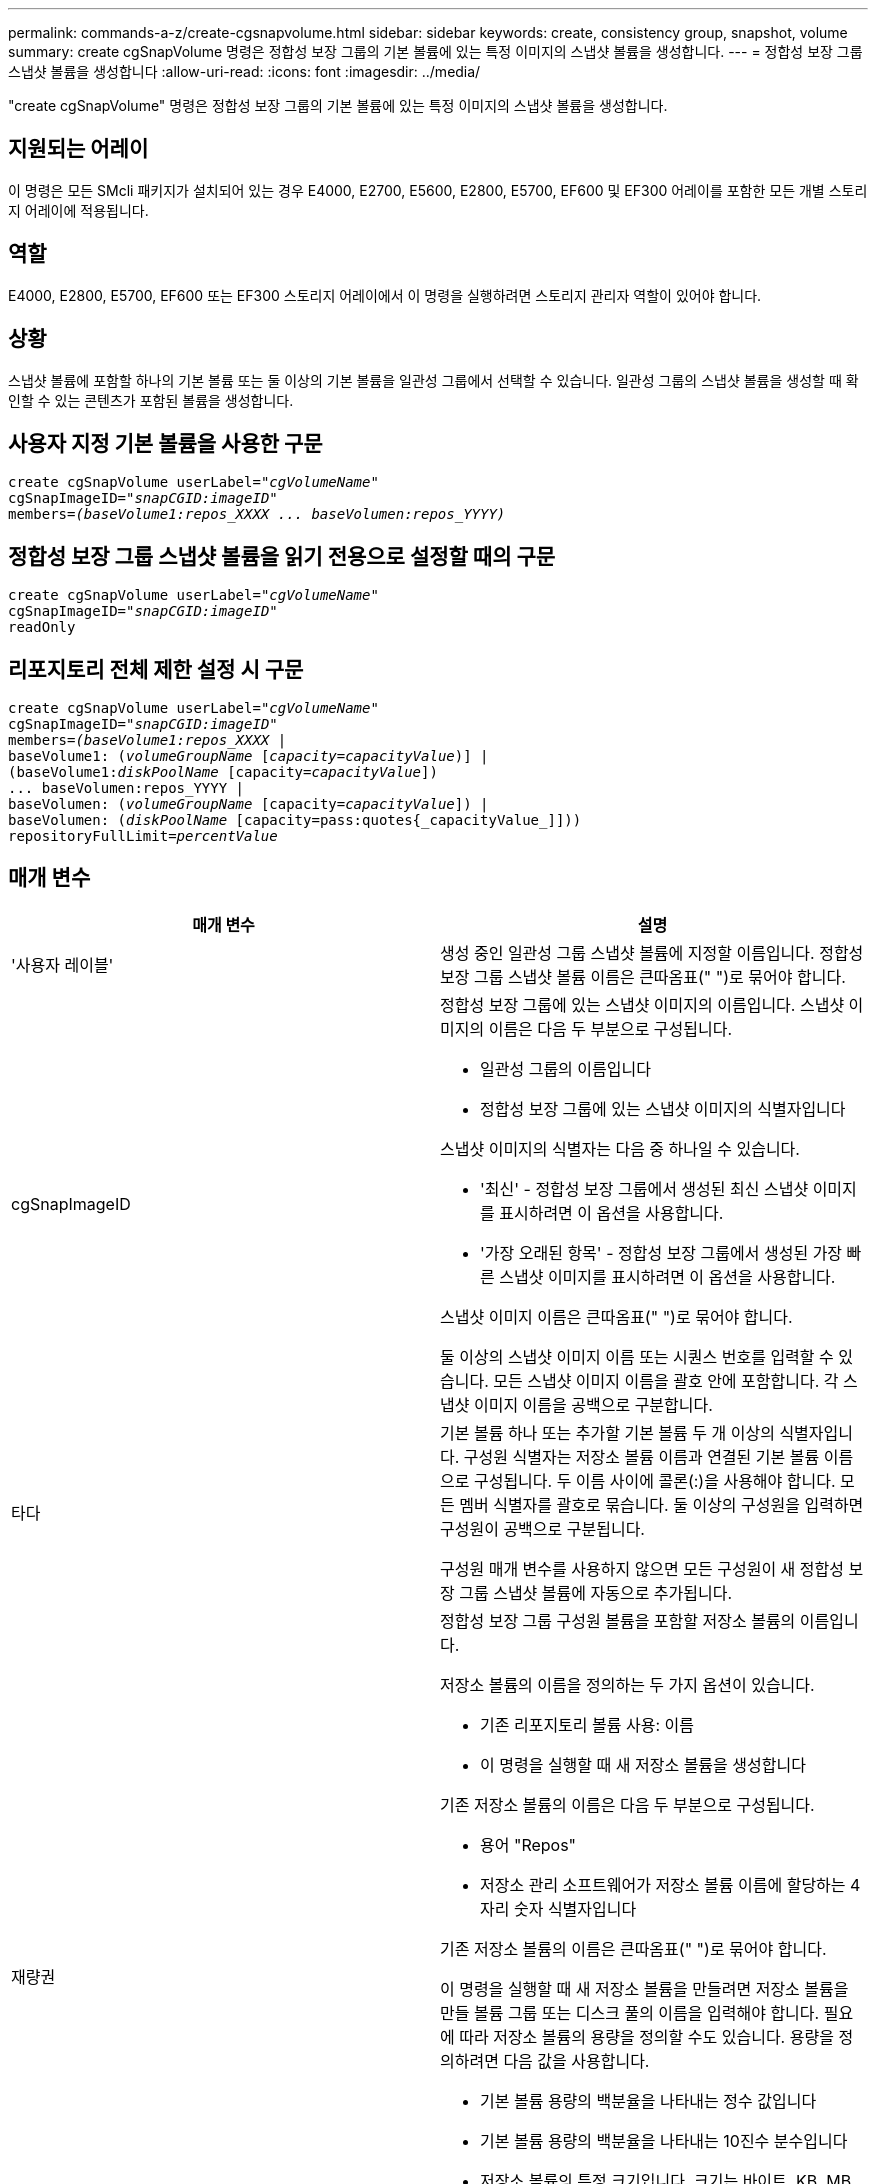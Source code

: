 ---
permalink: commands-a-z/create-cgsnapvolume.html 
sidebar: sidebar 
keywords: create, consistency group, snapshot, volume 
summary: create cgSnapVolume 명령은 정합성 보장 그룹의 기본 볼륨에 있는 특정 이미지의 스냅샷 볼륨을 생성합니다. 
---
= 정합성 보장 그룹 스냅샷 볼륨을 생성합니다
:allow-uri-read: 
:icons: font
:imagesdir: ../media/


[role="lead"]
"create cgSnapVolume" 명령은 정합성 보장 그룹의 기본 볼륨에 있는 특정 이미지의 스냅샷 볼륨을 생성합니다.



== 지원되는 어레이

이 명령은 모든 SMcli 패키지가 설치되어 있는 경우 E4000, E2700, E5600, E2800, E5700, EF600 및 EF300 어레이를 포함한 모든 개별 스토리지 어레이에 적용됩니다.



== 역할

E4000, E2800, E5700, EF600 또는 EF300 스토리지 어레이에서 이 명령을 실행하려면 스토리지 관리자 역할이 있어야 합니다.



== 상황

스냅샷 볼륨에 포함할 하나의 기본 볼륨 또는 둘 이상의 기본 볼륨을 일관성 그룹에서 선택할 수 있습니다. 일관성 그룹의 스냅샷 볼륨을 생성할 때 확인할 수 있는 콘텐츠가 포함된 볼륨을 생성합니다.



== 사용자 지정 기본 볼륨을 사용한 구문

[source, cli, subs="+macros"]
----
create cgSnapVolume userLabel=pass:quotes[_"cgVolumeName"_]
cgSnapImageID=pass:quotes[_"snapCGID:imageID"_]
members=pass:quotes[_(baseVolume1:repos_XXXX ... baseVolumen:repos_YYYY)_]
----


== 정합성 보장 그룹 스냅샷 볼륨을 읽기 전용으로 설정할 때의 구문

[source, cli, subs="+macros"]
----
create cgSnapVolume userLabel=pass:quotes[_"cgVolumeName"_]
cgSnapImageID=pass:quotes[_"snapCGID:imageID"_]
readOnly
----


== 리포지토리 전체 제한 설정 시 구문

[source, cli, subs="+macros"]
----
create cgSnapVolume userLabel=pass:quotes[_"cgVolumeName"_]
cgSnapImageID=pass:quotes[_"snapCGID:imageID"_]
members=pass:quotes[_(baseVolume1:repos_XXXX_] |
baseVolume1: (pass:quotes[_volumeGroupName_] pass:quotes[[_capacity=capacityValue_])] |
(baseVolume1:pass:quotes[_diskPoolName_] [capacity=pass:quotes[_capacityValue_]])
... baseVolumen:repos_YYYY |
baseVolumen: (pass:quotes[_volumeGroupName_] [capacity=pass:quotes[_capacityValue_]]) |
baseVolumen: (pass:quotes[_diskPoolName_] [capacity=pass:quotes{_capacityValue_]]))
repositoryFullLimit=pass:quotes[_percentValue_]
----


== 매개 변수

|===
| 매개 변수 | 설명 


 a| 
'사용자 레이블'
 a| 
생성 중인 일관성 그룹 스냅샷 볼륨에 지정할 이름입니다. 정합성 보장 그룹 스냅샷 볼륨 이름은 큰따옴표(" ")로 묶어야 합니다.



 a| 
cgSnapImageID
 a| 
정합성 보장 그룹에 있는 스냅샷 이미지의 이름입니다. 스냅샷 이미지의 이름은 다음 두 부분으로 구성됩니다.

* 일관성 그룹의 이름입니다
* 정합성 보장 그룹에 있는 스냅샷 이미지의 식별자입니다


스냅샷 이미지의 식별자는 다음 중 하나일 수 있습니다.

* '최신' - 정합성 보장 그룹에서 생성된 최신 스냅샷 이미지를 표시하려면 이 옵션을 사용합니다.
* '가장 오래된 항목' - 정합성 보장 그룹에서 생성된 가장 빠른 스냅샷 이미지를 표시하려면 이 옵션을 사용합니다.


스냅샷 이미지 이름은 큰따옴표(" ")로 묶어야 합니다.

둘 이상의 스냅샷 이미지 이름 또는 시퀀스 번호를 입력할 수 있습니다. 모든 스냅샷 이미지 이름을 괄호 안에 포함합니다. 각 스냅샷 이미지 이름을 공백으로 구분합니다.



 a| 
타다
 a| 
기본 볼륨 하나 또는 추가할 기본 볼륨 두 개 이상의 식별자입니다. 구성원 식별자는 저장소 볼륨 이름과 연결된 기본 볼륨 이름으로 구성됩니다. 두 이름 사이에 콜론(:)을 사용해야 합니다. 모든 멤버 식별자를 괄호로 묶습니다. 둘 이상의 구성원을 입력하면 구성원이 공백으로 구분됩니다.

구성원 매개 변수를 사용하지 않으면 모든 구성원이 새 정합성 보장 그룹 스냅샷 볼륨에 자동으로 추가됩니다.



 a| 
재량권
 a| 
정합성 보장 그룹 구성원 볼륨을 포함할 저장소 볼륨의 이름입니다.

저장소 볼륨의 이름을 정의하는 두 가지 옵션이 있습니다.

* 기존 리포지토리 볼륨 사용: 이름
* 이 명령을 실행할 때 새 저장소 볼륨을 생성합니다


기존 저장소 볼륨의 이름은 다음 두 부분으로 구성됩니다.

* 용어 "Repos"
* 저장소 관리 소프트웨어가 저장소 볼륨 이름에 할당하는 4자리 숫자 식별자입니다


기존 저장소 볼륨의 이름은 큰따옴표(" ")로 묶어야 합니다.

이 명령을 실행할 때 새 저장소 볼륨을 만들려면 저장소 볼륨을 만들 볼륨 그룹 또는 디스크 풀의 이름을 입력해야 합니다. 필요에 따라 저장소 볼륨의 용량을 정의할 수도 있습니다. 용량을 정의하려면 다음 값을 사용합니다.

* 기본 볼륨 용량의 백분율을 나타내는 정수 값입니다
* 기본 볼륨 용량의 백분율을 나타내는 10진수 분수입니다
* 저장소 볼륨의 특정 크기입니다. 크기는 바이트, KB, MB, GB 또는 TB 단위로 정의됩니다.


용량 옵션을 사용하지 않으면 스토리지 관리 소프트웨어가 기본 볼륨 용량의 20%로 용량을 설정합니다.

이 명령을 실행하면 스토리지 관리 소프트웨어가 스냅샷 볼륨의 저장소 볼륨을 생성합니다.



 a| 
재허용 FullLimit
 a| 
정합성 보장 그룹 스냅샷 저장소 볼륨이 거의 꽉 찬 저장소 용량의 비율입니다. 정수 값을 사용합니다. 예를 들어 값이 70이면 70%를 의미합니다.



 a| 
"재만"을 선택합니다
 a| 
스냅샷 볼륨에 쓸 수 있는지 또는 스냅샷 볼륨에서 읽기만 할 수 있는지 여부를 결정하는 설정입니다. 스냅샷 볼륨에 쓰려면 이 매개 변수를 포함하지 마십시오. 스냅샷 볼륨에 쓰지 않으려면 이 매개 변수를 포함합니다.

|===


== 참고

이름에 영숫자, 밑줄(_), 하이픈(-) 및 파운드(#)를 조합하여 사용할 수 있습니다. 이름에는 최대 30자를 사용할 수 있습니다.

스냅샷 이미지의 이름은 콜론(:)으로 구분된 두 부분으로 구성됩니다.

* 스냅샷 그룹의 식별자입니다
* 스냅샷 이미지의 식별자입니다


'RepositoryVolumeType' 또는 'ReadOnly' 매개 변수를 지정하지 않으면 스토리지 관리 소프트웨어가 정합성 보장 그룹 스냅샷 볼륨의 저장소를 선택합니다. 기본 볼륨이 상주하는 볼륨 그룹 또는 디스크 풀에 공간이 충분하지 않은 경우 이 명령은 실패합니다.

'create cgSnapVolume' 명령에는 다음 예제에 설명된 고유한 양식이 있습니다.

* cgm1, cgm2 및 cgm3의 구성원이 3개인 "snapcg1"이라는 스냅샷 일관성 그룹에 읽기/쓰기 일관성 그룹 스냅샷 볼륨을 생성합니다. 저장소 볼륨은 이미 있으며 이 명령에서 사용자가 선택합니다.
+
[listing]
----
create cgSnapVolume userLabel="cgSnapVolume1"
cgSnapImageID="snapCG1:oldest"
members=(cgm1:repos_0010 cgm2:repos_0011 cgm3:repos_0007);
----
+
정합성 보장 그룹 스냅샷 볼륨에 포함될 스냅샷 이미지 이름에 콜론(:)을 사용합니다. 콜론은 사용하려는 특정 스냅샷 이미지와 스냅샷 볼륨의 이름을 구분하는 구분 기호입니다. 콜론 다음에 다음 옵션 중 하나를 사용할 수 있습니다.

+
** 스냅샷 이미지의 실제 시퀀스 번호인 정수 값입니다.
** 최신 정합성 보장 그룹 스냅샷 이미지를 표시하려면 이 옵션을 사용합니다.
** '가장 오래된 항목' - 생성된 가장 빠른 스냅샷 이미지를 표시하려면 이 옵션을 사용합니다. 스냅샷 정합성 보장 그룹의 구성원 이름 다음에 콜론을 사용하면 구성원과 저장소 볼륨 간의 매핑이 정의됩니다. 예를 들어, 'cgm1:Repos_10'에서 멤버 cgm1이 리포지토리 볼륨 Repos_0010에 매핑됩니다.


* cgm1 및 cgm2 구성원 중 "snapcg1"이라는 스냅샷 정합성 보장 그룹에 읽기/쓰기 정합성 보장 그룹 스냅샷 볼륨 생성:
+
[listing]
----
create cgSnapVolume userLabel="cgSnapVolume2"
cgSnapImageID="snapCG1:14214"
members=(cgm1:repos_1000 cgm2:repos_1001);
----
* cgm1, cgm2 및 cgm3의 구성원이 있는 snapcg1이라는 스냅샷 일관성 그룹에 읽기 전용 일관성 그룹 스냅샷 볼륨 생성:
+
[listing]
----
create cgSnapVolume userLabel="cgSnapVolume3"
cgSnapImageID="snapCG1:oldest" readOnly;
----
* 스냅샷 정합성 보장 그룹에서 저장소 전체 제한이 60%로 설정된 정합성 보장 그룹 스냅샷 볼륨을 생성하는 데, 스냅샷 정합성 보장 그룹에는 cgm1, cgm2 및 cgm3의 구성원이 3개 있습니다.
+
[listing]
----
create cgSnapVolume userLabel="cgSnapVolume3"
cgSnapImageID="snapCG1:oldest"
repositoryFullLimit=60;
----
* cgm1, cgm2 및 cgm3의 구성원이 포함된 snapcg1이라는 스냅샷 일관성 그룹에서 자동 저장소를 선택하여 읽기/쓰기 일관성 그룹 스냅샷 볼륨 생성:
+
[listing]
----
create cgSnapVolume userLabel="cgSnapVolume4"
cgSnapImageID="snapCG1:oldest";
----




== 최소 펌웨어 레벨입니다

7.83
